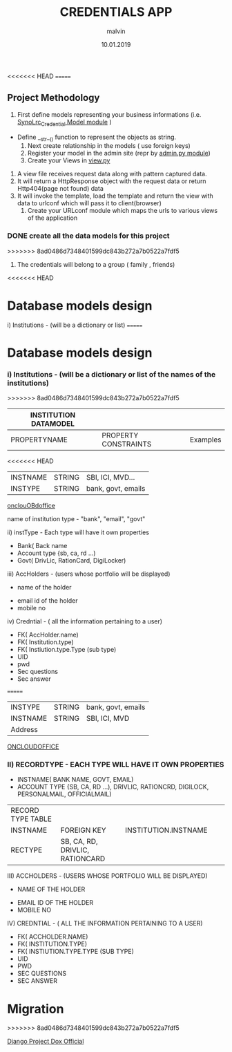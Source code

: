 #+TITLE: CREDENTIALS APP

#+AUTHOR: malvin
#+DATE: 10.01.2019

<<<<<<< HEAD
=======
** Project Methodology

     1. First  define models representing your business informations (i.e. [[file:~/ws/lrc/projects/synolrc/djngo_proj/credntials/models.py::##%20All%20about%20Djngo%20Models][SynoLrc_Credential Model module]] )
	- Define __str__() function to represent the objects as string. 
     2. Next create relationship in the models ( use foreign keys)
     3. Register your model in the admin site (repr by [[file:admin.py::##%20admin.py%20module][admin.py module]]) 
     4. Create your Views in [[file:views.py::##%20Crednetial%20app%20views][view.py]]
	1. A view file receives request data along with pattern captured data.
	2. It will return a HttpResponse object with the request data or return Http404(page not found) data
	3. It will invoke the template, load the template and return the view with data to urlconf which will pass it to client(browser)
     5. Create your URLconf module which maps the urls to various views of the application





*** DONE create all the data models for this project



>>>>>>> 8ad0486d7348401599dc843b272a7b0522a7fdf5
# this file records all info for this project
# The obejctive of this webapp is to record the following informations
#     1. Credentials to login to various websites other that using Oauth or Single signon feature
      2. The credentials will belong to a group ( family , friends)
<<<<<<< HEAD
	 
*  Database models design

   i) Institutions  - (will be a dictionary or list)                            
=======

*  Database models design
*** i) Institutions  - (will be a dictionary or list of the names of the institutions)                            
>>>>>>> 8ad0486d7348401599dc843b272a7b0522a7fdf5

   | INSTITUTION DATAMODEL |                      |                    |
   |-----------------------+----------------------+--------------------|
   | PROPERTYNAME          | PROPERTY CONSTRAINTS | Examples           |
   |-----------------------+----------------------+--------------------|
<<<<<<< HEAD
   | INSTNAME              | STRING               | SBI, ICI, MVD...   |
   | INSTYPE               | STRING               | bank, govt, emails |
   |-----------------------+----------------------+--------------------|
   [[http://oncloudoffice.com:3000][onclouOBdoffice]]


   
   
   
      		    name of institution
		    type - "bank", "email", "govt"

  ii) instType    - Each type will have it own properties
			 - Bank( Back name
			 - Account type {sb, ca, rd ...)
			 - Govt( DrivLic, RationCard, DigiLocker)

			 
  iii) AccHolders  - (users whose portfolio will be displayed)
       		   - name of the holder
		   - email id of the holder
		   - mobile no

   iv) Credntial  - ( all the information pertaining to a user)
   		   - FK( AccHolder.name)
		   - FK( Institution.type)
		   - FK( Instiution.type.Type (sub type)
		   - UID
		   - pwd
		   - Sec questions
		   - Sec answer

		     
=======
   | INSTYPE               | STRING               | bank, govt, emails |
   | INSTNAME              | STRING               | SBI, ICI, MVD      |
   | Address               |                      |                    |
   |-----------------------+----------------------+--------------------|
   |-----------------------+----------------------+--------------------|

      [[HTTP://ONCLOUDOFFICE.COM:3000][
ONCLOUDOFFICE]]



*** II) RECORDTYPE    - EACH TYPE WILL HAVE IT OWN PROPERTIES
			 - INSTNAME( BANK NAME, GOVT, EMAIL)
			 - ACCOUNT TYPE {SB, CA, RD ...), DRIVLIC, RATIONCRD, DIGILOCK, PERSONALMAIL, OFFICIALMAIL)
			 
  | RECORD TYPE TABLE |                                 |                      |   |   |
  | INSTNAME          | FOREIGN KEY                     | INSTITUTION.INSTNAME |   |   |
  | RECTYPE           | SB, CA, RD, DRIVLIC, RATIONCARD |                      |   |   |
  

			 
  III) ACCHOLDERS  - (USERS WHOSE PORTFOLIO WILL BE DISPLAYED)
       		   - NAME OF THE HOLDER
		   - EMAIL ID OF THE HOLDER
		   - MOBILE NO

   IV) CREDNTIAL  - ( ALL THE INFORMATION PERTAINING TO A USER)
   		   - FK( ACCHOLDER.NAME)
		   - FK( INSTITUTION.TYPE)
		   - FK( INSTIUTION.TYPE.TYPE (SUB TYPE)
		   - UID
		   - PWD
		   - SEC QUESTIONS
		   - SEC ANSWER

		     
		   


* Migration
>>>>>>> 8ad0486d7348401599dc843b272a7b0522a7fdf5




#+BIBLIOGRAPHY:
[[https://docs.djangoproject.com/en/3.0/intro/overview/#design-your-model][Django Project Dox Official]]

